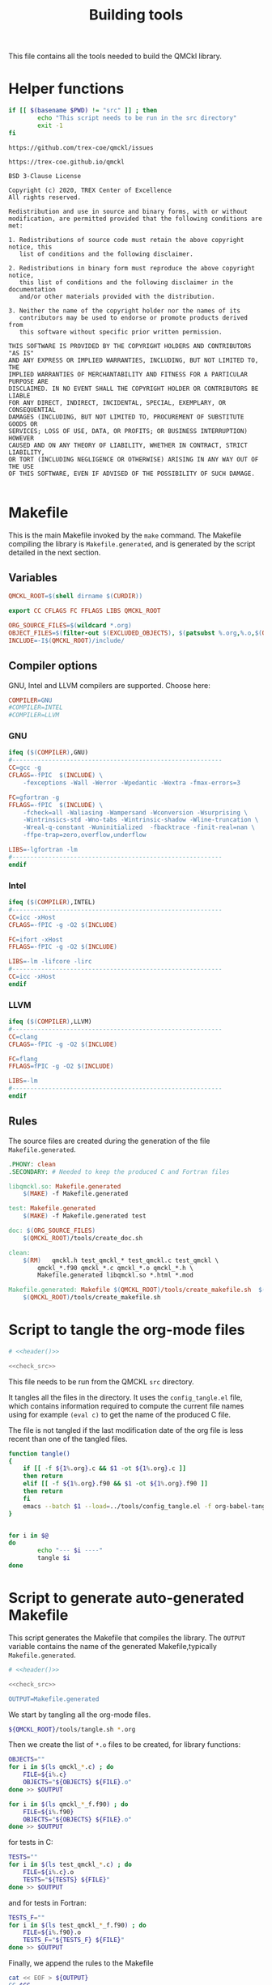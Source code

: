#+TITLE: Building tools

This file contains all the tools needed to build the QMCkl library.

* Helper functions
 #+NAME: header
 #+begin_src sh :tangle no :exports none :output none
echo "This file was created by tools/Building.org"
 #+end_src

  #+NAME: check-src
  #+begin_src bash
if [[ $(basename $PWD) != "src" ]] ; then
        echo "This script needs to be run in the src directory"
        exit -1
fi
  #+end_src

  #+NAME: url-issues
  : https://github.com/trex-coe/qmckl/issues
  
  #+NAME: url-web
  : https://trex-coe.github.io/qmckl
  
  #+NAME: license
  #+begin_example
BSD 3-Clause License

Copyright (c) 2020, TREX Center of Excellence
All rights reserved.

Redistribution and use in source and binary forms, with or without
modification, are permitted provided that the following conditions are met:

1. Redistributions of source code must retain the above copyright notice, this
   list of conditions and the following disclaimer.

2. Redistributions in binary form must reproduce the above copyright notice,
   this list of conditions and the following disclaimer in the documentation
   and/or other materials provided with the distribution.

3. Neither the name of the copyright holder nor the names of its
   contributors may be used to endorse or promote products derived from
   this software without specific prior written permission.

THIS SOFTWARE IS PROVIDED BY THE COPYRIGHT HOLDERS AND CONTRIBUTORS "AS IS"
AND ANY EXPRESS OR IMPLIED WARRANTIES, INCLUDING, BUT NOT LIMITED TO, THE
IMPLIED WARRANTIES OF MERCHANTABILITY AND FITNESS FOR A PARTICULAR PURPOSE ARE
DISCLAIMED. IN NO EVENT SHALL THE COPYRIGHT HOLDER OR CONTRIBUTORS BE LIABLE
FOR ANY DIRECT, INDIRECT, INCIDENTAL, SPECIAL, EXEMPLARY, OR CONSEQUENTIAL
DAMAGES (INCLUDING, BUT NOT LIMITED TO, PROCUREMENT OF SUBSTITUTE GOODS OR
SERVICES; LOSS OF USE, DATA, OR PROFITS; OR BUSINESS INTERRUPTION) HOWEVER
CAUSED AND ON ANY THEORY OF LIABILITY, WHETHER IN CONTRACT, STRICT LIABILITY,
OR TORT (INCLUDING NEGLIGENCE OR OTHERWISE) ARISING IN ANY WAY OUT OF THE USE
OF THIS SOFTWARE, EVEN IF ADVISED OF THE POSSIBILITY OF SUCH DAMAGE.

  #+end_example

* Makefile
  :PROPERTIES:
  :header-args: :tangle ../src/Makefile :noweb yes :comments org
  :END:

  This is the main Makefile invoked by the ~make~ command.
  The Makefile compiling the library is =Makefile.generated=, and is
  generated by the script detailed in the next section.
** Header                                                          :noexport:

 #+begin_src makefile 
# <<header()>>
 #+end_src

** Variables

   #+begin_src makefile 
QMCKL_ROOT=$(shell dirname $(CURDIR))

export CC CFLAGS FC FFLAGS LIBS QMCKL_ROOT

ORG_SOURCE_FILES=$(wildcard *.org)
OBJECT_FILES=$(filter-out $(EXCLUDED_OBJECTS), $(patsubst %.org,%.o,$(ORG_SOURCE_FILES)))
INCLUDE=-I$(QMCKL_ROOT)/include/
   #+end_src

** Compiler options
  
 GNU, Intel and LLVM compilers are supported. Choose here:

 #+begin_src makefile 
COMPILER=GNU
#COMPILER=INTEL
#COMPILER=LLVM
 #+end_src

*** GNU

    #+begin_src makefile 
ifeq ($(COMPILER),GNU)
#----------------------------------------------------------
CC=gcc -g
CFLAGS=-fPIC  $(INCLUDE) \
	-fexceptions -Wall -Werror -Wpedantic -Wextra -fmax-errors=3

FC=gfortran -g
FFLAGS=-fPIC  $(INCLUDE) \
	-fcheck=all -Waliasing -Wampersand -Wconversion -Wsurprising \
	-Wintrinsics-std -Wno-tabs -Wintrinsic-shadow -Wline-truncation \
	-Wreal-q-constant -Wuninitialized  -fbacktrace -finit-real=nan \
	-ffpe-trap=zero,overflow,underflow 

LIBS=-lgfortran -lm
#----------------------------------------------------------
endif
    #+end_src

*** Intel
   
    #+begin_src makefile
ifeq ($(COMPILER),INTEL)
#----------------------------------------------------------
CC=icc -xHost
CFLAGS=-fPIC -g -O2 $(INCLUDE)

FC=ifort -xHost
FFLAGS=-fPIC -g -O2 $(INCLUDE)

LIBS=-lm -lifcore -lirc
#----------------------------------------------------------
CC=icc -xHost
endif
    #+end_src

*** LLVM
   
    #+begin_src makefile
ifeq ($(COMPILER),LLVM)
#----------------------------------------------------------
CC=clang
CFLAGS=-fPIC -g -O2 $(INCLUDE)

FC=flang
FFLAGS=fPIC -g -O2 $(INCLUDE)

LIBS=-lm
#----------------------------------------------------------
endif
    #+end_src
         
** Rules

   The source files are created during the generation of the file ~Makefile.generated~.

   #+begin_src makefile
.PHONY: clean
.SECONDARY: # Needed to keep the produced C and Fortran files

libqmckl.so: Makefile.generated 
	$(MAKE) -f Makefile.generated

test: Makefile.generated
	$(MAKE) -f Makefile.generated test

doc: $(ORG_SOURCE_FILES)
	$(QMCKL_ROOT)/tools/create_doc.sh 

clean:
	$(RM)	qmckl.h test_qmckl_* test_qmckl.c test_qmckl \
		qmckl_*.f90 qmckl_*.c qmckl_*.o qmckl_*.h \
		Makefile.generated libqmckl.so *.html *.mod

Makefile.generated: Makefile $(QMCKL_ROOT)/tools/create_makefile.sh  $(ORG_SOURCE_FILES)
	$(QMCKL_ROOT)/tools/create_makefile.sh 
   #+end_src

* Script to tangle the org-mode files
  :PROPERTIES:
  :header-args: :tangle tangle.sh :noweb  yes :shebang #!/bin/bash :comments org
  :END:

  #+begin_src bash
# <<header()>>

<<check_src>>
  #+end_src

  This file needs to be run from the QMCKL =src= directory.

  It tangles all the files in the directory. It uses the
  =config_tangle.el= file, which contains information required to
  compute the current file names using for example ~(eval c)~ to get
  the name of the produced C file.

  The file is not tangled if the last modification date of the org
  file is less recent than one of the tangled files.
  #+begin_src bash
function tangle()
{
    if [[ -f ${1%.org}.c && $1 -ot ${1%.org}.c ]]
    then return
    elif [[ -f ${1%.org}.f90 && $1 -ot ${1%.org}.f90 ]]
    then return
    fi
    emacs --batch $1 --load=../tools/config_tangle.el -f org-babel-tangle
}


for i in $@
do
        echo "--- $i ----"
        tangle $i
done
  #+end_src

* Script to generate auto-generated Makefile
  :PROPERTIES:
  :header-args: :tangle create_makefile.sh :noweb  yes :shebang #!/bin/bash :comments org
  :END:

  This script generates the Makefile that compiles the library.
  The ~OUTPUT~ variable contains the name of the generated Makefile,typically
  =Makefile.generated=.
  
  #+begin_src bash 
# <<header()>>

<<check_src>>

OUTPUT=Makefile.generated
  #+end_src

  We start by tangling all the org-mode files.

  #+begin_src bash 
${QMCKL_ROOT}/tools/tangle.sh *.org
  #+end_src

  Then we create the list of ~*.o~ files to be created, for library
  functions:

  #+begin_src bash 
OBJECTS=""
for i in $(ls qmckl_*.c) ; do
    FILE=${i%.c}
    OBJECTS="${OBJECTS} ${FILE}.o"
done >> $OUTPUT

for i in $(ls qmckl_*_f.f90) ; do
    FILE=${i%.f90}
    OBJECTS="${OBJECTS} ${FILE}.o"
done >> $OUTPUT
  #+end_src

  for tests in C:

  #+begin_src bash 
TESTS=""
for i in $(ls test_qmckl_*.c) ; do
    FILE=${i%.c}.o
    TESTS="${TESTS} ${FILE}"
done >> $OUTPUT
  #+end_src

  and for tests in Fortran:
  
  #+begin_src bash 
TESTS_F=""
for i in $(ls test_qmckl_*_f.f90) ; do
    FILE=${i%.f90}.o
    TESTS_F="${TESTS_F} ${FILE}"
done >> $OUTPUT
  #+end_src

  Finally, we append the rules to the Makefile

  #+begin_src bash 
cat << EOF > ${OUTPUT}
CC=$CC
CFLAGS=$CFLAGS -I../munit/ 

FC=$FC
FFLAGS=$FFLAGS
OBJECT_FILES=$OBJECTS
TESTS=$TESTS
TESTS_F=$TESTS_F

LIBS=$LIBS

libqmckl.so: \$(OBJECT_FILES)
	\$(CC) -shared \$(OBJECT_FILES) -o libqmckl.so
           
%.o: %.c 
	\$(CC) \$(CFLAGS) -c \$*.c -o \$*.o


qmckl_f.o: ../include/qmckl_f.f90
	\$(FC) \$(FFLAGS) -c ../include/qmckl_f.f90 -o qmckl_f.o

%.o: %.f90 qmckl_f.o
	\$(FC) \$(FFLAGS) -c \$*.f90 -o \$*.o


test_qmckl: test_qmckl.c libqmckl.so \$(TESTS) \$(TESTS_F)
	\$(CC) \$(CFLAGS) -Wl,-rpath,$PWD -L. \
	../munit/munit.c \$(TESTS) \$(TESTS_F) -lqmckl \$(LIBS) test_qmckl.c -o test_qmckl

test: test_qmckl
	./test_qmckl

.PHONY: test
EOF

  #+end_src 
  
* Script to build the final qmckl.h file
  :PROPERTIES:
  :header-args:bash: :tangle build_qmckl_h.sh :noweb  yes :shebang #!/bin/bash :comments org
  :END:

  #+begin_src bash :noweb yes
# <<header()>>

  #+end_src

  #+NAME: qmckl-header
  #+begin_src text :noweb yes
------------------------------------------
 QMCkl - Quantum Monte Carlo kernel library
 ------------------------------------------

 Documentation : <<url-web()>>
 Issues        : <<url-issues()>>

 <<license()>>
 

  #+end_src

  All the produced header files are concatenated in the =qmckl.h=
  file, located in the include directory. The =*_private.h= files
  are excluded.

  Put =.h= files in the correct order:

  #+begin_src bash 
HEADERS=""
for i in $(cat table_of_contents)
do
    HEADERS+="${i%.org}.h "
done
  #+end_src

  Generate C header file
  
  #+begin_src bash 
OUTPUT="../include/qmckl.h"

cat << EOF > ${OUTPUT}
/*
 ,*    <<qmckl-header>>
 ,*/

#ifndef __QMCKL_H__
#define __QMCKL_H__

#include <stdlib.h>
#include <stdint.h>
EOF

for i in ${HEADERS}
do
    if [[ -f $i ]] ; then
        cat $i >> ${OUTPUT}
    fi
done

cat << EOF >> ${OUTPUT}
#endif
EOF
  #+end_src

  Generate Fortran interface file from all =qmckl_*_fh.f90= files
  
  #+begin_src bash 
HEADERS="qmckl_*_fh.f90"

OUTPUT="../include/qmckl_f.f90"
cat << EOF > ${OUTPUT}
!
!    <<qmckl-header>>
!
module qmckl
  use, intrinsic :: iso_c_binding
EOF

for i in ${HEADERS}
do
    cat $i >> ${OUTPUT}
done

cat << EOF >> ${OUTPUT}
end module qmckl
EOF
  #+end_src

* Script to build the documentation
* Script to build the documentation
